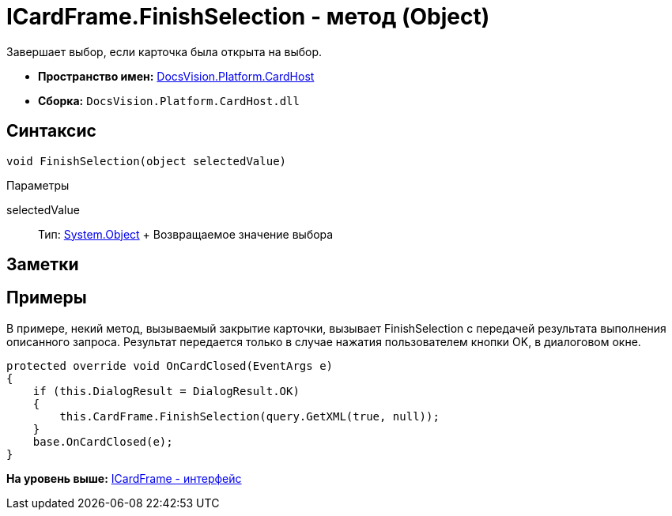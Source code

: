 = ICardFrame.FinishSelection - метод (Object)

Завершает выбор, если карточка была открыта на выбор.

* [.keyword]*Пространство имен:* xref:CardHost_NS.adoc[DocsVision.Platform.CardHost]
* [.keyword]*Сборка:* [.ph .filepath]`DocsVision.Platform.CardHost.dll`

== Синтаксис

[source,pre,codeblock,language-csharp]
----
void FinishSelection(object selectedValue)
----

Параметры

selectedValue::
  Тип: http://msdn.microsoft.com/ru-ru/library/system.object.aspx[System.Object]
  +
  Возвращаемое значение выбора

== Заметки

== Примеры

В примере, некий метод, вызываемый закрытие карточки, вызывает FinishSelection с передачей результата выполнения описанного запроса. Результат передается только в случае нажатия пользователем кнопки OK, в диалоговом окне.

[source,pre,codeblock,language-csharp]
----
protected override void OnCardClosed(EventArgs e)
{
    if (this.DialogResult = DialogResult.OK)
    {
        this.CardFrame.FinishSelection(query.GetXML(true, null));
    }
    base.OnCardClosed(e);
}
----

*На уровень выше:* xref:../../../../api/DocsVision/Platform/CardHost/ICardFrame_IN.adoc[ICardFrame - интерфейс]
